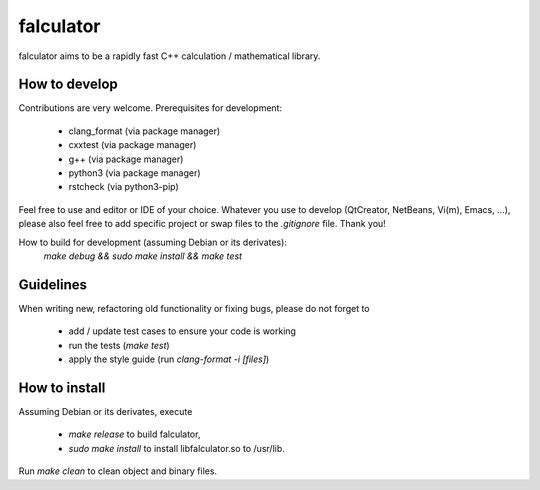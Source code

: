 ==========
falculator
==========

falculator aims to be a rapidly fast C++ calculation / mathematical library.

How to develop
--------------

Contributions are very welcome. Prerequisites for development:

  - clang_format  (via package manager)
  - cxxtest       (via package manager)
  - g++           (via package manager)
  - python3       (via package manager)
  - rstcheck      (via python3-pip)

Feel free to use and editor or IDE of your choice. Whatever you use to develop
(QtCreator, NetBeans, Vi(m), Emacs, ...), please also feel free to add specific
project or swap files to the `.gitignore` file. Thank you!

How to build for development (assuming Debian or its derivates):
  `make debug && sudo make install && make test`

Guidelines
----------

When writing new, refactoring old functionality or fixing bugs, please do not
forget to

  - add / update test cases to ensure your code is working
  - run the tests (`make test`)
  - apply the style guide (run `clang-format -i [files]`)


How to install
--------------
Assuming Debian or its derivates, execute

  - `make release` to build falculator,
  - `sudo make install` to install libfalculator.so to /usr/lib.

Run `make clean` to clean object and binary files.
